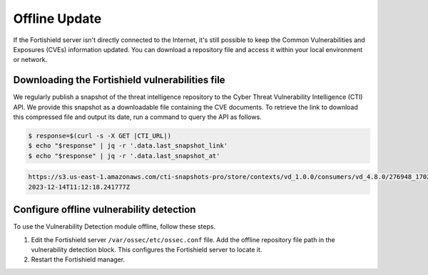 .. Copyright (C) 2015, Fortishield, Inc.

.. meta::
   :description: Learn more about how to perform the offline update of the Fortishield Vulnerability Detection module in this section of our documentation.

Offline Update
==============

If the Fortishield server isn't directly connected to the Internet, it's still possible to keep the Common Vulnerabilities and Exposures (CVEs) information updated. You can download a repository file and access it within your local environment or network.

Downloading the Fortishield vulnerabilities file
------------------------------------------

We regularly publish a snapshot of the threat intelligence repository to the Cyber Threat Vulnerability Intelligence (CTI) API. We provide this snapshot as a downloadable file containing the CVE documents. To retrieve the link to download this compressed file and output its date, run a command to query the API as follows.

.. code-block:: console

   $ response=$(curl -s -X GET |CTI_URL|)
   $ echo "$response" | jq -r '.data.last_snapshot_link'
   $ echo "$response" | jq -r '.data.last_snapshot_at'

.. code-block:: none
   :class: output

   https://s3.us-east-1.amazonaws.com/cti-snapshots-pro/store/contexts/vd_1.0.0/consumers/vd_4.8.0/276948_1702552338.zip
   2023-12-14T11:12:18.241777Z

Configure offline vulnerability detection
-----------------------------------------

To use the Vulnerability Detection module offline, follow these steps.

#. Edit the Fortishield server ``/var/ossec/etc/ossec.conf`` file. Add the offline repository file path in the vulnerability detection block. This configures the Fortishield server to locate it.

   .. code-block:: xml
      :emphasize-lines: 5
   
      <vulnerability-detection>
         <enabled>yes</enabled>
         <index-status>yes</index-status>
         <feed-update-interval>60m</feed-update-interval>
         <offline-url>file:///var/path/to/the/cves.file.zip</offline-url>
      </vulnerability-detection>

#. Restart the Fortishield manager.

   .. include:: /_templates/installations/manager/restart_fortishield_manager.rst
